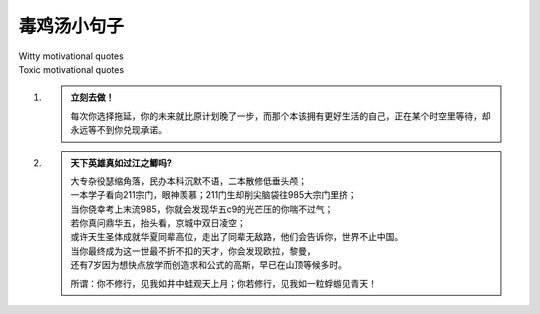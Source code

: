 毒鸡汤小句子
#############
| Witty motivational quotes
| Toxic motivational quotes





#. .. admonition:: 立刻去做！
    :class: tip

    每次你选择拖延，你的未来就比原计划晚了一步，而那个本该拥有更好生活的自己，正在某个时空里等待，却永远等不到你兑现承诺。




#. .. admonition:: 天下英雄真如过江之鲫吗?
    :class: tip

    | 大专杂役瑟缩角落，民办本科沉默不语，二本散修低垂头颅；
    | 一本学子看向211宗门，眼神羡慕；211门生却削尖脑袋往985大宗门里挤；
    | 当你侥幸考上末流985，你就会发现华五c9的光芒压的你喘不过气；
    | 若你真问鼎华五，抬头看，京城中双日凌空；
    | 或许天生圣体成就华夏同辈高位，走出了同辈无敌路，他们会告诉你，世界不止中国。
    | 当你最终成为这一世最不折不扣的天才，你会发现欧拉，黎曼，
    | 还有7岁因为想快点放学而创造求和公式的高斯，早已在山顶等候多时。

    所谓：你不修行，见我如井中蛙观天上月；你若修行，见我如一粒蜉蝣见青天！

